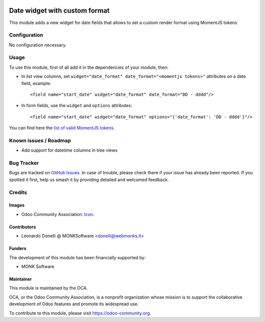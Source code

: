 .. image:: https://img.shields.io/badge/licence-AGPL--3-blue.svg
   :target: http://www.gnu.org/licenses/agpl-3.0-standalone.html
   :alt: License: AGPL-3

==============================
Date widget with custom format
==============================

This module adds a new widget for date fields that allows to set a custom
render format using MomentJS tokens

Configuration
=============

No configuration necessary.

Usage
=====

To use this module, first of all add it in the dependencies of your module, then:

* In list view columns, set ``widget="date_format" date_format="<momentjs tokens>"``
  attributes on a date field, example::

  <field name="start_date" widget="date_format" date_format="DD - dddd"/>

* In form fields, use the ``widget`` and ``options`` attributes::

  <field name="start_date" widget="date_format" options="{'date_format': 'DD - dddd'}"/>

You can find here the `list of valid MomentJS tokens <http://momentjs.com/docs/#/displaying/format/>`_.

.. image:: https://odoo-community.org/website/image/ir.attachment/5784_f2813bd/datas
   :alt: Try me on Runbot
   :target: https://runbot.odoo-community.org/runbot/162/10.0-web_widget_date_format

.. repo_id is available in https://github.com/OCA/maintainer-tools/blob/master/tools/repos_with_ids.txt
.. branch is "8.0" for example

Known issues / Roadmap
======================

* Add support for datetime columns in tree views

Bug Tracker
===========

Bugs are tracked on `GitHub Issues
<https://github.com/OCA/web/issues>`_. In case of trouble, please
check there if your issue has already been reported. If you spotted it first,
help us smash it by providing detailed and welcomed feedback.

Credits
=======

Images
------

* Odoo Community Association: `Icon <https://github.com/OCA/maintainer-tools/blob/master/template/module/static/description/icon.svg>`_.

Contributors
------------

* Leonardo Donelli @ MONKSoftware <donelli@webmonks.it>

Funders
-------

The development of this module has been financially supported by:

* MONK Software

Maintainer
----------

.. image:: https://odoo-community.org/logo.png
   :alt: Odoo Community Association
   :target: https://odoo-community.org

This module is maintained by the OCA.

OCA, or the Odoo Community Association, is a nonprofit organization whose
mission is to support the collaborative development of Odoo features and
promote its widespread use.

To contribute to this module, please visit https://odoo-community.org.
